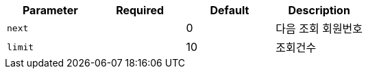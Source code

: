 |===
|Parameter|Required|Default|Description

|`+next+`
|
|0
|다음 조회 회원번호

|`+limit+`
|
|10
|조회건수

|===